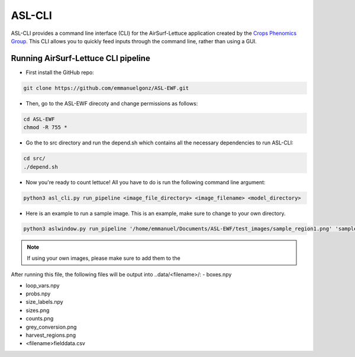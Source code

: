 ASL-CLI
=======
ASL-CLI provides a command line interface (CLI) for the AirSurf-Lettuce application created by the `Crops Phenomics Group
<https://github.com/Crop-Phenomics-Group/>`_. This CLI allows you to quickly feed inputs through the command line, rather than using a GUI. 

Running AirSurf-Lettuce CLI pipeline
------------------------------------
* First install the GitHub repo:

.. code-block:: RST
   
   git clone https://github.com/emmanuelgonz/ASL-EWF.git
   
* Then, go to the ASL-EWF direcoty and change permissions as follows:

.. code-block:: RST 

   cd ASL-EWF
   chmod -R 755 *   
   
* Go the to src directory and run the depend.sh which contains all the necessary dependencies to run ASL-CLI:

.. code-block:: RST

   cd src/
   ./depend.sh

* Now you're ready to count lettuce! All you have to do is run the following command line argument:

.. code-block:: RST

   python3 asl_cli.py run_pipeline <image_file_directory> <image_filename> <model_directory>

* Here is an example to run a sample image. This is an example, make sure to change to your own directory.

.. code-block:: RST
   
   python3 aslwindow.py run_pipeline '/home/emmanuel/Documents/ASL-EWF/test_images/sample_region1.png' 'sample_region1' '/home/emmanuelgonzalez/ASL-EWF/model/trained_model_new.h5'

.. note::   
   If using your own images, please make sure to add them to the 

After running this file, the following files will be output into ..data/<filename>/:
- boxes.npy

- loop_vars.npy

- probs.npy

- size_labels.npy

- sizes.png

- counts.png

- grey_conversion.png

- harvest_regions.png

- <filename>fielddata.csv


   
